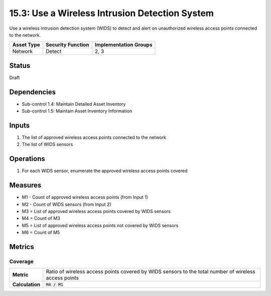 15.3: Use a Wireless Intrusion Detection System
=========================================================
Use a wireless intrusion detection system (WIDS) to detect and alert on unauthorized wireless access points connected to the network.

.. list-table::
	:header-rows: 1

	* - Asset Type
	  - Security Function
	  - Implementation Groups
	* - Network
	  - Detect
	  - 2, 3

Status
------
Draft

Dependencies
------------
* Sub-control 1.4: Maintain Detailed Asset Inventory
* Sub-control 1.5: Maintain Asset Inventory Information

Inputs
-----------
#. The list of approved wireless access points connected to the network
#. The list of WIDS sensors

Operations
----------
#. For each WIDS sensor, enumerate the approved wireless access points covered

Measures
--------
* M1 - Count of approved wireless access points (from Input 1)
* M2 - Count of WIDS sensors (from Input 2)
* M3 = List of approved wireless access points covered by WIDS sensors
* M4 = Count of M3
* M5 = List of approved wireless access points not covered by WIDS sensors
* M6 = Count of M5

Metrics
-------

Coverage
^^^^^^^^
.. list-table::

	* - **Metric**
	  - | Ratio of wireless access points covered by WIDS sensors to the total number of wireless access points
	* - **Calculation**
	  - :code:`M4 / M1`

.. history
.. authors
.. license
